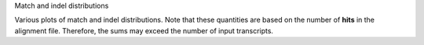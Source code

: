Match and indel distributions

Various plots of match and indel distributions. Note that these
quantities are based on the number of **hits** in the alignment file.
Therefore, the sums may exceed the number of input transcripts.

